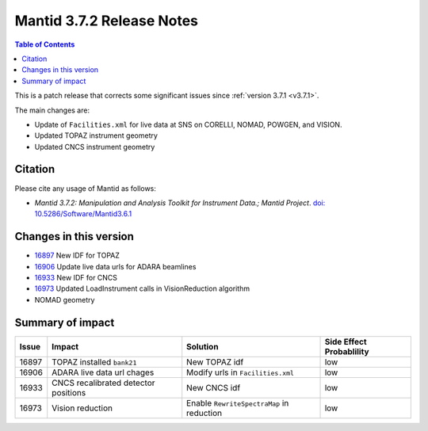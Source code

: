 .. _v3.7.2:

==========================
Mantid 3.7.2 Release Notes
==========================

.. contents:: Table of Contents
   :local:

This is a patch release that corrects some significant issues since :ref:`version 3.7.1 <v3.7.1>`.

The main changes are:

* Update of ``Facilities.xml`` for live data at SNS on CORELLI, NOMAD, POWGEN, and VISION.
* Updated TOPAZ instrument geometry
* Updated CNCS instrument geometry

Citation
--------

Please cite any usage of Mantid as follows:

- *Mantid 3.7.2: Manipulation and Analysis Toolkit for Instrument Data.; Mantid Project*. `doi: 10.5286/Software/Mantid3.6.1 <http://dx.doi.org/10.5286/Software/Mantid3.7.2>`_


Changes in this version
-----------------------

* `16897 <https://github.com/mantidproject/mantid/issues/16897>`_ New IDF for TOPAZ
* `16906 <https://github.com/mantidproject/mantid/pull/16906>`_ Update live data urls for ADARA beamlines
* `16933 <https://github.com/mantidproject/mantid/pull/16933>`_ New IDF for CNCS
* `16973 <https://github.com/mantidproject/mantid/issues/16973>`_ Updated LoadInstrument calls in VisionReduction algorithm
* NOMAD geometry

Summary of impact
-----------------

+-------+--------------------------------------------------+--------------------------------------------+--------------+
| Issue | Impact                                           | Solution                                   | Side Effect  |
|       |                                                  |                                            | Probablility |
+=======+==================================================+============================================+==============+
| 16897 | TOPAZ installed ``bank21``                       | New TOPAZ idf                              | low          |
+-------+--------------------------------------------------+--------------------------------------------+--------------+
| 16906 | ADARA live data url chages                       | Modify urls in ``Facilities.xml``          | low          |
+-------+--------------------------------------------------+--------------------------------------------+--------------+
| 16933 | CNCS recalibrated detector positions             | New CNCS idf                               | low          |
+-------+--------------------------------------------------+--------------------------------------------+--------------+
| 16973 | Vision reduction                                 | Enable ``RewriteSpectraMap`` in reduction  | low          |
+-------+--------------------------------------------------+--------------------------------------------+--------------+

.. _download page: http://download.mantidproject.org

.. _forum: http://forum.mantidproject.org

.. _GitHub release page: https://github.com/mantidproject/mantid/releases/tag/v3.7.2
